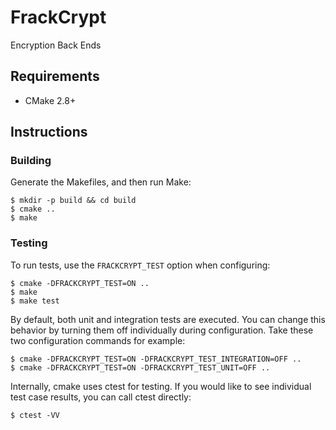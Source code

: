* FrackCrypt [[http://travis-ci.org/Towerism/FrackCrypt][https://travis-ci.org/Towerism/FrackCrypt.svg]]
Encryption Back Ends
** Requirements
- CMake 2.8+
** Instructions
*** Building
Generate the Makefiles, and then run Make:
#+BEGIN_SRC
$ mkdir -p build && cd build
$ cmake ..
$ make
#+END_SRC
*** Testing
To run tests, use the ~FRACKCRYPT_TEST~ option when configuring:
#+BEGIN_SRC
$ cmake -DFRACKCRYPT_TEST=ON ..
$ make
$ make test
#+END_SRC
By default, both unit and integration tests are executed. You can 
change this behavior by turning them off individually during 
configuration. Take these two configuration commands for example:
#+BEGIN_SRC
$ cmake -DFRACKCRYPT_TEST=ON -DFRACKCRYPT_TEST_INTEGRATION=OFF ..
$ cmake -DFRACKCRYPT_TEST=ON -DFRACKCRYPT_TEST_UNIT=OFF ..
#+END_SRC
Internally, cmake uses ctest for testing. If you would like to see
individual test case results, you can call ctest directly:
#+BEGIN_SRC
$ ctest -VV
#+END_SRC
